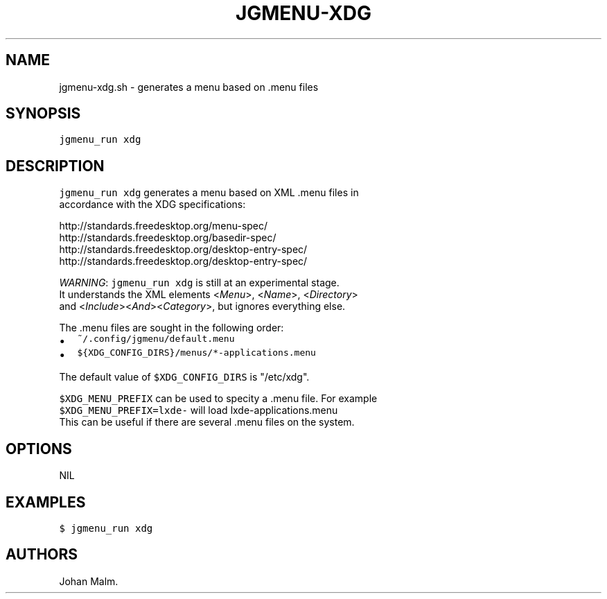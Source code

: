 .\" Automatically generated by Pandoc 1.17.2
.\"
.TH "JGMENU\-XDG" "1" "27 September, 2016" "" ""
.hy
.SH NAME
.PP
jgmenu\-xdg.sh \- generates a menu based on .menu files
.SH SYNOPSIS
.PP
\f[C]jgmenu_run\ xdg\f[]
.SH DESCRIPTION
.PP
\f[C]jgmenu_run\ xdg\f[] generates a menu based on XML .menu files in
.PD 0
.P
.PD
accordance with the XDG specifications:
.PP
http://standards.freedesktop.org/menu\-spec/
.PD 0
.P
.PD
http://standards.freedesktop.org/basedir\-spec/
.PD 0
.P
.PD
http://standards.freedesktop.org/desktop\-entry\-spec/
.PD 0
.P
.PD
http://standards.freedesktop.org/desktop\-entry\-spec/
.PP
\f[I]WARNING\f[]: \f[C]jgmenu_run\ xdg\f[] is still at an experimental
stage.
.PD 0
.P
.PD
It understands the XML elements <\f[I]Menu\f[]>, <\f[I]Name\f[]>,
<\f[I]Directory\f[]>
.PD 0
.P
.PD
and <\f[I]Include\f[]><\f[I]And\f[]><\f[I]Category\f[]>, but ignores
everything else.
.PP
The .menu files are sought in the following order:
.IP \[bu] 2
\f[C]~/.config/jgmenu/default.menu\f[]
.PD 0
.P
.PD
.IP \[bu] 2
\f[C]${XDG_CONFIG_DIRS}/menus/*\-applications.menu\f[]
.PP
The default value of \f[C]$XDG_CONFIG_DIRS\f[] is "/etc/xdg".
.PP
\f[C]$XDG_MENU_PREFIX\f[] can be used to specity a .menu file.
For example
.PD 0
.P
.PD
\f[C]$XDG_MENU_PREFIX=lxde\-\f[] will load lxde\-applications.menu
.PD 0
.P
.PD
This can be useful if there are several .menu files on the system.
.SH OPTIONS
.PP
NIL
.SH EXAMPLES
.PP
\f[C]$\ jgmenu_run\ xdg\f[]
.SH AUTHORS
Johan Malm.
